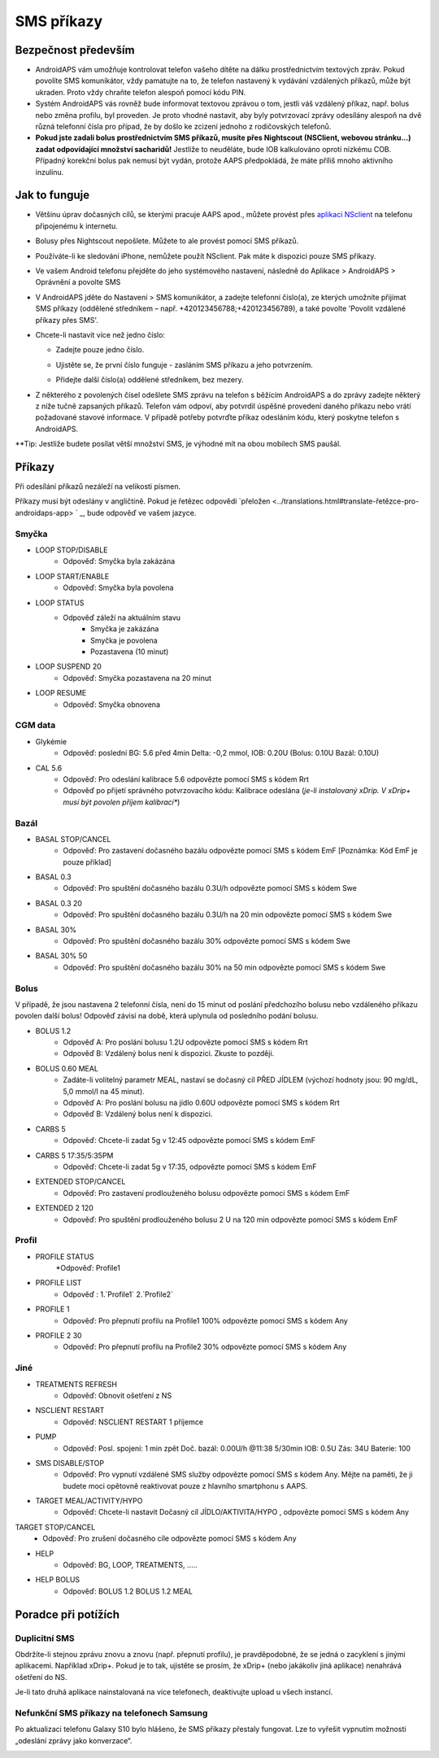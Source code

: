SMS příkazy
**************************************************
Bezpečnost především
==================================================
* AndroidAPS vám umožňuje kontrolovat telefon vašeho dítěte na dálku prostřednictvím textových zpráv. Pokud povolíte SMS komunikátor, vždy pamatujte na to, že telefon nastavený k vydávání vzdálených příkazů, může být ukraden. Proto vždy chraňte telefon alespoň pomocí kódu PIN.
* Systém AndroidAPS vás rovněž bude informovat textovou zprávou o tom, jestli váš vzdálený příkaz, např. bolus nebo změna profilu, byl proveden. Je proto vhodné nastavit, aby byly potvrzovací zprávy odesílány alespoň na dvě různá telefonní čísla pro případ, že by došlo ke zcizení jednoho z rodičovských telefonů.
* **Pokud jste zadali bolus prostřednictvím SMS příkazů, musíte přes Nightscout (NSClient, webovou stránku...) zadat odpovídající množství sacharidů!** Jestliže to neuděláte, bude IOB kalkulováno oproti nízkému COB. Případný korekční bolus pak nemusí být vydán, protože AAPS předpokládá, že máte příliš mnoho aktivního inzulínu.

Jak to funguje
==================================================
* Většinu úprav dočasných cílů, se kterými pracuje AAPS apod., můžete provést přes `aplikaci NSclient <../Children/Children.html>`_ na telefonu připojenému k internetu.
* Bolusy přes Nightscout nepošlete. Můžete to ale provést pomocí SMS příkazů.
* Používáte-li ke sledování iPhone, nemůžete použít NSclient. Pak máte k dispozici pouze SMS příkazy.

* Ve vašem Android telefonu přejděte do jeho systémového nastavení, následně do Aplikace > AndroidAPS > Oprávnění a povolte SMS
* V AndroidAPS jděte do Nastavení > SMS komunikátor, a zadejte telefonní číslo(a), ze kterých umožníte přijímat SMS příkazy (oddělené středníkem – např. +420123456788;+420123456789), a také povolte 'Povolit vzdálené příkazy přes SMS'.
* Chcete-li nastavit více než jedno číslo:

  * Zadejte pouze jedno číslo.
  * Ujistěte se, že první číslo funguje - zasláním SMS příkazu a jeho potvrzením.
  * Přidejte další číslo(a) oddělené středníkem, bez mezery.
  
    .. image:: ../images/SMSCommandsSetupSpace.png
      :alt: Nastavení SMS příkazů


* Z některého z povolených čísel odešlete SMS zprávu na telefon s běžícím AndroidAPS a do zprávy zadejte některý z níže tučně zapsaných příkazů. Telefon vám odpoví, aby potvrdil úspěšné provedení daného příkazu nebo vrátí požadované stavové informace. V případě potřeby potvrďte příkaz odesláním kódu, který poskytne telefon s AndroidAPS.

**Tip: Jestliže budete posílat větší množství SMS, je výhodné mít na obou mobilech SMS paušál.

Příkazy
==================================================

Při odesílání příkazů nezáleží na velikosti písmen.

Příkazy musí být odeslány v angličtině. Pokud je řetězec odpovědi `přeložen <../translations.html#translate-řetězce-pro-androidaps-app> ` _, bude odpověď ve vašem jazyce.

.. image:: ../images/SMSCommands.png
  :alt: příklad SMS příkazu

Smyčka
--------------------------------------------------
* LOOP STOP/DISABLE
   * Odpověď: Smyčka byla zakázána
* LOOP START/ENABLE
   * Odpověď: Smyčka byla povolena
* LOOP STATUS
   * Odpověď záleží na aktuálním stavu
      * Smyčka je zakázána
      * Smyčka je povolena
      * Pozastavena (10 minut)
* LOOP SUSPEND 20
   * Odpověď: Smyčka pozastavena na 20 minut
* LOOP RESUME
   * Odpověď: Smyčka obnovena

CGM data
--------------------------------------------------
* Glykémie
   * Odpověď: poslední BG: 5.6 před 4min Delta: -0,2 mmol, IOB: 0.20U (Bolus: 0.10U Bazál: 0.10U)
* CAL 5.6
   * Odpověď: Pro odeslání kalibrace 5.6 odpovězte pomocí SMS s kódem Rrt
   * Odpověď po přijetí správného potvrzovacího kódu: Kalibrace odeslána (*je-li instalovaný xDrip. V xDrip+ musí být povolen příjem kalibrací**)

Bazál
--------------------------------------------------
* BASAL STOP/CANCEL
   * Odpověď: Pro zastavení dočasného bazálu odpovězte pomocí SMS s kódem EmF [Poznámka: Kód EmF je pouze příklad]
* BASAL 0.3
   * Odpověď: Pro spuštění dočasného bazálu 0.3U/h odpovězte pomocí SMS s kódem Swe
* BASAL 0.3 20
   * Odpověď: Pro spuštění dočasného bazálu 0.3U/h na 20 min odpovězte pomocí SMS s kódem Swe
* BASAL 30%
   * Odpověď: Pro spuštění dočasného bazálu 30% odpovězte pomocí SMS s kódem Swe
* BASAL 30% 50
   * Odpověď: Pro spuštění dočasného bazálu 30% na 50 min odpovězte pomocí SMS s kódem Swe

Bolus
--------------------------------------------------
V případě, že jsou nastavena 2 telefonní čísla, není do 15 minut od poslání předchozího bolusu nebo vzdáleného příkazu povolen další bolus! Odpověď závisí na době, která uplynula od posledního podání bolusu.

* BOLUS 1.2
   * Odpověď A: Pro poslání bolusu 1.2U odpovězte pomocí SMS s kódem Rrt
   * Odpověď B: Vzdálený bolus není k dispozici. Zkuste to později.
* BOLUS 0.60 MEAL
   * Zadáte-li volitelný parametr MEAL, nastaví se dočasný cíl PŘED JÍDLEM (výchozí hodnoty jsou: 90 mg/dL, 5,0 mmol/l na 45 minut).
   * Odpověď A: Pro poslání bolusu na jídlo 0.60U odpovězte pomocí SMS s kódem Rrt
   * Odpověď B: Vzdálený bolus není k dispozici. 
* CARBS 5
   * Odpověď: Chcete-li zadat 5g v 12:45 odpovězte pomocí SMS s kódem EmF
* CARBS 5 17:35/5:35PM
   * Odpověď: Chcete-li zadat 5g v 17:35, odpovězte pomocí SMS s kódem EmF
* EXTENDED STOP/CANCEL
   * Odpověď: Pro zastavení prodlouženého bolusu odpovězte pomocí SMS s kódem EmF
* EXTENDED 2 120
   * Odpověď: Pro spuštění prodlouženého bolusu 2 U na 120 min odpovězte pomocí SMS s kódem EmF

Profil
--------------------------------------------------
* PROFILE STATUS
   *Odpověď: Profile1
* PROFILE LIST
   * Odpověď : 1.`Profile1` 2.`Profile2`
* PROFILE 1
   * Odpověď: Pro přepnutí profilu na Profile1 100% odpovězte pomocí SMS s kódem Any
* PROFILE 2 30
   * Odpověď: Pro přepnutí profilu na Profile2 30% odpovězte pomocí SMS s kódem Any

Jiné
--------------------------------------------------
* TREATMENTS REFRESH
   * Odpověď: Obnovit ošetření z NS
* NSCLIENT RESTART
   * Odpověď: NSCLIENT RESTART 1 příjemce
* PUMP
   * Odpověď: Posl. spojení: 1 min zpět Doč. bazál: 0.00U/h @11:38 5/30min IOB: 0.5U Zás: 34U Baterie: 100
* SMS DISABLE/STOP
   * Odpověď: Pro vypnutí vzdálené SMS služby odpovězte pomocí SMS s kódem Any. Mějte na paměti, že ji budete moci opětovně reaktivovat pouze z hlavního smartphonu s AAPS.
* TARGET MEAL/ACTIVITY/HYPO   
   * Odpověď: Chcete-li nastavit Dočasný cíl JÍDLO/AKTIVITA/HYPO , odpovězte pomocí SMS s kódem Any
TARGET STOP/CANCEL   
   * Odpověď: Pro zrušení dočasného cíle odpovězte pomocí SMS s kódem Any
* HELP
   * Odpověď: BG, LOOP, TREATMENTS, .....
* HELP BOLUS
   * Odpověď: BOLUS 1.2 BOLUS 1.2 MEAL

Poradce při potížích
==================================================
Duplicitní SMS
--------------------------------------------------
Obdržíte-li stejnou zprávu znovu a znovu (např. přepnutí profilu), je pravděpodobné, že se jedná o zacyklení s jinými aplikacemi. Například xDrip+. Pokud je to tak, ujistěte se prosím, že xDrip+ (nebo jakákoliv jiná aplikace) nenahrává ošetření do NS. 

Je-li tato druhá aplikace nainstalovaná na více telefonech, deaktivujte upload u všech instancí.

Nefunkční SMS příkazy na telefonech Samsung
--------------------------------------------------
Po aktualizaci telefonu Galaxy S10 bylo hlášeno, že SMS příkazy přestaly fungovat. Lze to vyřešit vypnutím možnosti „odeslání zprávy jako konverzace“.

.. image:: ../images/SMSdisableChat.png
  :alt: Zakázat odesílání SMS jako konverzace
